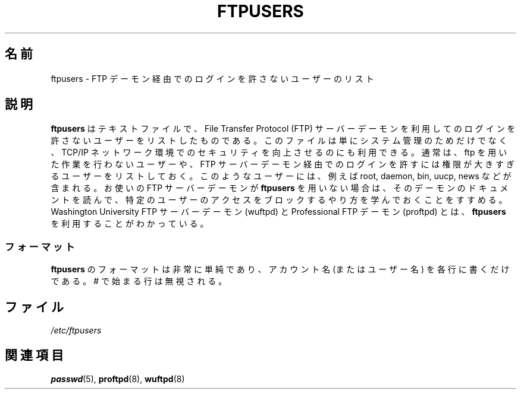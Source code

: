 .\" Copyright (c) 2000 Christoph J. Thompson <obituary@linuxbe.org>
.\"
.\" This is free documentation; you can redistribute it and/or
.\" modify it under the terms of the GNU General Public License as
.\" published by the Free Software Foundation; either version 2 of
.\" the License, or (at your option) any later version.
.\"
.\" This manual is distributed in the hope that it will be useful,
.\" but WITHOUT ANY WARRANTY; without even the implied warranty of
.\" MERCHANTABILITY or FITNESS FOR A PARTICULAR PURPOSE. See the
.\" GNU General Public License for more details.
.\"
.\" You should have received a copy of the GNU General Public
.\" License along with this manual; if not, write to the Free
.\" Software Foundation, Inc., 59 Temple Place, Suite 330, Boston, MA 02111,
.\" USA.
.\"
.\" Japanese Version Copyright (c) 2001 NAKANO Takeo all rights reserved.
.\" Translated Fri 16 Feb 2001 by NAKANO Takeo <nakano@apm.seikei.ac.jp>
.\"
.TH FTPUSERS 5 2000-08-27 "Linux" "Linux Programmer's Manual"
.SH 名前
ftpusers \- FTP デーモン経由でのログインを許さないユーザーのリスト
.SH 説明
.B ftpusers
はテキストファイルで、File Transfer Protocol (FTP) サーバーデーモン
を利用してのログインを許さないユーザーをリストしたものである。
このファイルは単にシステム管理のためだけでなく、
TCP/IP ネットワーク環境でのセキュリティを向上させるのにも利用できる。
通常は、ftp を用いた作業を行わないユーザーや、
FTP サーバーデーモン経由でのログインを許すには
権限が大きすぎるユーザーをリストしておく。
このようなユーザーには、例えば root, daemon, bin, uucp, news などが含まれる。
お使いの FTP サーバーデーモンが
.B ftpusers
を用いない場合は、そのデーモンのドキュメントを読んで、
特定のユーザーのアクセスをブロックするやり方を学んでおくことをすすめる。
Washington University FTP サーバーデーモン (wuftpd) と
Professional FTP デーモン (proftpd) とは、
.B ftpusers
を利用することがわかっている。
.SS フォーマット
.B ftpusers
のフォーマットは非常に単純であり、
アカウント名 (またはユーザー名) を各行に書くだけである。
# で始まる行は無視される。
.SH ファイル
.I /etc/ftpusers
.SH 関連項目
.BR passwd (5),
.BR proftpd (8),
.BR wuftpd (8)
